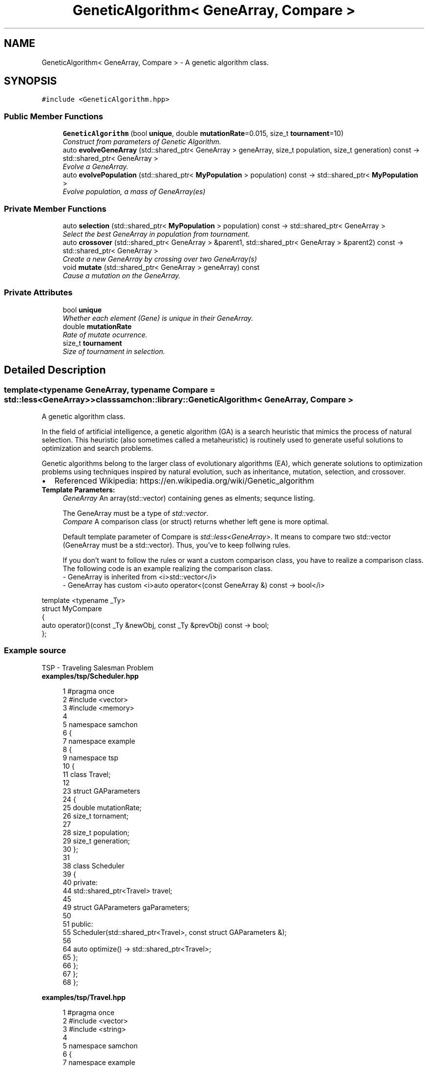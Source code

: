 .TH "GeneticAlgorithm< GeneArray, Compare >" 3 "Mon Oct 26 2015" "Version 1.0.0" "Samchon Framework for CPP" \" -*- nroff -*-
.ad l
.nh
.SH NAME
GeneticAlgorithm< GeneArray, Compare > \- A genetic algorithm class\&.  

.SH SYNOPSIS
.br
.PP
.PP
\fC#include <GeneticAlgorithm\&.hpp>\fP
.SS "Public Member Functions"

.in +1c
.ti -1c
.RI "\fBGeneticAlgorithm\fP (bool \fBunique\fP, double \fBmutationRate\fP=0\&.015, size_t \fBtournament\fP=10)"
.br
.RI "\fIConstruct from parameters of Genetic Algorithm\&. \fP"
.ti -1c
.RI "auto \fBevolveGeneArray\fP (std::shared_ptr< GeneArray > geneArray, size_t population, size_t generation) const  \-> std::shared_ptr< GeneArray >"
.br
.RI "\fIEvolve a GeneArray\&. \fP"
.ti -1c
.RI "auto \fBevolvePopulation\fP (std::shared_ptr< \fBMyPopulation\fP > population) const  \-> std::shared_ptr< \fBMyPopulation\fP >"
.br
.RI "\fIEvolve population, a mass of GeneArray(es) \fP"
.in -1c
.SS "Private Member Functions"

.in +1c
.ti -1c
.RI "auto \fBselection\fP (std::shared_ptr< \fBMyPopulation\fP > population) const  \-> std::shared_ptr< GeneArray >"
.br
.RI "\fISelect the best GeneArray in population from tournament\&. \fP"
.ti -1c
.RI "auto \fBcrossover\fP (std::shared_ptr< GeneArray > &parent1, std::shared_ptr< GeneArray > &parent2) const  \-> std::shared_ptr< GeneArray >"
.br
.RI "\fICreate a new GeneArray by crossing over two GeneArray(s) \fP"
.ti -1c
.RI "void \fBmutate\fP (std::shared_ptr< GeneArray > geneArray) const "
.br
.RI "\fICause a mutation on the GeneArray\&. \fP"
.in -1c
.SS "Private Attributes"

.in +1c
.ti -1c
.RI "bool \fBunique\fP"
.br
.RI "\fIWhether each element (Gene) is unique in their GeneArray\&. \fP"
.ti -1c
.RI "double \fBmutationRate\fP"
.br
.RI "\fIRate of mutate ocurrence\&. \fP"
.ti -1c
.RI "size_t \fBtournament\fP"
.br
.RI "\fISize of tournament in selection\&. \fP"
.in -1c
.SH "Detailed Description"
.PP 

.SS "template<typename GeneArray, typename Compare = std::less<GeneArray>>class samchon::library::GeneticAlgorithm< GeneArray, Compare >"
A genetic algorithm class\&. 

In the field of artificial intelligence, a genetic algorithm (GA) is a search heuristic that mimics the process of natural selection\&. This heuristic (also sometimes called a metaheuristic) is routinely used to generate useful solutions to optimization and search problems\&. 
.PP
Genetic algorithms belong to the larger class of evolutionary algorithms (EA), which generate solutions to optimization problems using techniques inspired by natural evolution, such as inheritance, mutation, selection, and crossover\&. 
.PP
.PD 0
.IP "\(bu" 2
Referenced Wikipedia: https://en.wikipedia.org/wiki/Genetic_algorithm
.PP
.PP
 
.PP
\fBTemplate Parameters:\fP
.RS 4
\fIGeneArray\fP An array(std::vector) containing genes as elments; sequnce listing\&.
.br

.br
 The GeneArray must be a type of \fIstd::vector\fP\&.
.br
\fICompare\fP A comparison class (or struct) returns whether left gene is more optimal\&.
.br

.br
 Default template parameter of Compare is \fIstd::less<GeneArray>\fP\&. It means to compare two std::vector (GeneArray must be a std::vector)\&. Thus, you've to keep follwing rules\&.
.br

.br
 If you don't want to follow the rules or want a custom comparison class, you have to realize a comparison class\&. The following code is an example realizing the comparison class\&. 
.PP
.nf
- GeneArray is inherited from <i>std::vector</i>
- GeneArray has custom <i>auto operator<(const GeneArray &) const -> bool</i>

.fi
.PP
.RE
.PP
.PP
.nf
template <typename _Ty>
struct MyCompare
{
auto operator()(const _Ty &newObj, const _Ty &prevObj) const -> bool;
};
.fi
.PP
.PP
.SS "Example source"
.PP
TSP - Traveling Salesman Problem 
.PP
\fBexamples/tsp/Scheduler\&.hpp\fP
.RS 4

.PP
.nf
1 #pragma once
2 #include <vector>
3 #include <memory>
4 
5 namespace samchon
6 {
7     namespace example
8     {
9         namespace tsp
10         {
11             class Travel;
12 
23             struct GAParameters
24             {
25                 double mutationRate;
26                 size_t tornament;
27 
28                 size_t population;
29                 size_t generation;
30             };
31 
38             class Scheduler
39             {
40             private:
44                 std::shared_ptr<Travel> travel;
45 
49                 struct GAParameters gaParameters;
50 
51             public:
55                 Scheduler(std::shared_ptr<Travel>, const struct GAParameters &);
56 
64                 auto optimize() -> std::shared_ptr<Travel>;
65             };
66         };
67     };
68 };

.fi
.PP
 
.RE
.PP
\fBexamples/tsp/Travel\&.hpp\fP
.RS 4

.PP
.nf
1 #pragma once
2 #include <vector>
3 #include <string>
4 
5 namespace samchon
6 {
7     namespace example
8     {
9         namespace tsp
10         {
11             class GeometryPoint;
12 
24             class Travel
25                 : public std::vector<GeometryPoint*>
26             {
27             private:
28                 typedef std::vector<GeometryPoint*> super;
29 
36                 double distance;
37 
38             public:
39                 /* -----------------------------------------------------------
40                     CONSTRUCTORS
41                 ----------------------------------------------------------- */
45                 Travel();
46 
55                 Travel(const Travel&);
56 
60                 Travel(Travel&&);
61     
62             private:
63                 /* -----------------------------------------------------------
64                     CALCULATORS
65                 ----------------------------------------------------------- */
69                 auto calcDistance() const -> double;
70 
71             public:
79                 auto operator<(const Travel &) const -> bool;
80 
81                 /* -----------------------------------------------------------
82                     EXPORTER
83                 ----------------------------------------------------------- */
96                 auto toString() const -> std::string;
97             };
98         };
99     };
100 };

.fi
.PP
 
.RE
.PP
\fBexamples/tsp/GeometryPoint\&.hpp\fP
.RS 4

.PP
.nf
1 #pragma once
2 #include <string>
3 
4 namespace samchon
5 {
6     namespace example
7     {
8         namespace tsp
9         {
19             class GeometryPoint
20             {
21             private:
25                 int uid;
26 
30                 double longitude;
31 
35                 double latitude;
36 
37             public:
38                 /* -----------------------------------------------------------
39                     CONSTRUCTORS
40                 ----------------------------------------------------------- */
47                 GeometryPoint(int);
48 
55                 GeometryPoint(int, double, double);
56 
57                 /* -----------------------------------------------------------
58                     CALCULATOR
59                 ----------------------------------------------------------- */
66                 auto calcDistance(const GeometryPoint &) const -> double;
67 
68                 /* -----------------------------------------------------------
69                     EXPORTER
70                 ----------------------------------------------------------- */
79                 auto toString() const -> std::string;
80             };
81         };
82     };
83 };

.fi
.PP
.RE
.PP
\fBexamples/tsp/main\&.cpp\fP
.RS 4

.PP
.nf
1 #include <iostream>
2 #include <Windows\&.h>
3 
4 #include "Scheduler\&.hpp"
5 #include "Travel\&.hpp"
6 #include "GeometryPoint\&.hpp"
7 
8 using namespace std;
9 using namespace samchon::example::tsp;
10 
11 #ifdef _WIN64
12 #   ifdef _DEBUG
13 #       pragma comment(lib, "x64/Debug/SamchonFramework\&.lib")
14 #   else
15 #       pragma comment(lib, "x64/Release/SamchonFramework\&.lib")
16 #   endif
17 #else
18 #   ifdef _DEBUG
19 #       pragma comment(lib, "Debug/SamchonFramework\&.lib")
20 #   else
21 #       pragma comment(lib, "Release/SamchonFramework\&.lib")
22 #   endif
23 #endif
24 
25 void toClipboard(const string &);
26 
27 void main()
28 {
29     //GEOMETRY COORPORATES
30     shared_ptr<Travel> travel(new Travel());
31     for(int i = 0; i < 20; i++)
32         travel->push_back(new GeometryPoint(i + 1));
33 
34     //OPTIMIZING
35     struct GAParameters gaParameters = {\&.03, 50, 100, 300};
36     
37     Scheduler scheduler(travel, gaParameters);
38     travel = scheduler\&.optimize();
39     
40     //PRINTING
41     string &str = travel->toString();
42     toClipboard(str);
43     cout << str << endl;
44     
45     system("pause");
46 }
47 
48 void toClipboard(const string &str)
49 {
50     OpenClipboard(0);
51     EmptyClipboard();
52     HGLOBAL hg = GlobalAlloc(GMEM_MOVEABLE, str\&.size());
53 
54     if (!hg)
55     {
56         CloseClipboard();
57         return;
58     }
59     memcpy(GlobalLock(hg), str\&.c_str(), str\&.size());
60 
61     GlobalUnlock(hg);
62     SetClipboardData(CF_TEXT, hg);
63     CloseClipboard();
64     GlobalFree(hg);
65 }

.fi
.PP
 
.RE
.PP
\fBexamples/tsp/Scheduler\&.cpp\fP
.RS 4

.PP
.nf
1 #include "Scheduler\&.hpp"
2 #   include "Travel\&.hpp"
3 
4 #include <samchon/library/GeneticAlgorithm\&.hpp>
5 
6 using namespace std;
7 using namespace samchon::library;
8 using namespace samchon::example::tsp;
9 
10 Scheduler::Scheduler(shared_ptr<Travel> travel, const GAParameters &gaParameteres)
11 {
12     this->travel = travel;
13     this->gaParameters = gaParameteres;
14 }
15 auto Scheduler::optimize() -> shared_ptr<Travel>
16 {
17     GeneticAlgorithm<Travel> geneticAlgorithm
18     (
19         true,
20         gaParameters\&.mutationRate,
21         gaParameters\&.tornament
22     );
23     
24     travel = 
25         geneticAlgorithm\&.evolveGeneArray
26         (
27             travel, 
28             gaParameters\&.population, 
29             gaParameters\&.generation
30         );
31     return travel;
32 }

.fi
.PP
 
.RE
.PP
\fBexamples/tsp/Travel\&.cpp\fP
.RS 4

.PP
.nf
1 #include "Travel\&.hpp"
2 #   include "GeometryPoint\&.hpp"
3 
4 #include <samchon/library/StringUtil\&.hpp>
5 
6 using namespace std;
7 using namespace samchon::library;
8 using namespace samchon::example::tsp;
9 
10 /* -----------------------------------------------------------
11     CONSTRUCTORS
12 ----------------------------------------------------------- */
13 Travel::Travel()
14     : super()
15 {
16     distance = INT_MIN;
17 }
18 Travel::Travel(const Travel &travel)
19     : super(travel)
20 {
21     distance = INT_MIN;
22 }
23 Travel::Travel(Travel &&travel)
24     : super(move(travel))
25 {
26     distance = travel\&.distance;
27 }
28 
29 /* -----------------------------------------------------------
30     CALCULATORS
31 ----------------------------------------------------------- */
32 auto Travel::calcDistance() const -> double
33 {
34     if(this->distance != INT_MIN)
35         return this->distance;
36 
37     double distance = 0\&.0;
38     for(size_t i = 1; i < size(); i++)
39         distance += at(i-1)->calcDistance(*at(i));
40 
41     ((Travel*)this)->distance = distance;
42     return distance;
43 }
44 auto Travel::operator<(const Travel &travel) const -> bool
45 {
46     return this->calcDistance() < travel\&.calcDistance();
47 }
48 
49 /* -----------------------------------------------------------
50     EXPORTER
51 ----------------------------------------------------------- */
52 auto Travel::toString() const -> string
53 {
54     string str =
55         "Distance: " + StringUtil::numberFormat(calcDistance()) + " km\n" + 
56         "uid    longitude   latitude\n";
57 
58     for(size_t i = 0; i < size(); i++)
59         str += at(i)->toString() + "\n";
60 
61     return move(str);
62 }

.fi
.PP
 
.RE
.PP
\fBexamples/tsp/GeometryPoint\&.cpp\fP
.RS 4

.PP
.nf
1 #include "GeometryPoint\&.hpp"
2 
3 #include <random>
4 #include <cmath>
5 #include <samchon/library/Math\&.hpp>
6 #include <samchon/library/StringUtil\&.hpp>
7 
8 using namespace std;
9 using namespace samchon::library;
10 using namespace samchon::example::tsp;
11 
12 /* -----------------------------------------------------------
13     CONSTRUCTORS
14 ----------------------------------------------------------- */
15 GeometryPoint::GeometryPoint(int uid)
16 {
17     this->uid = uid;
18     this->longitude = Math::random() * 180\&.0;
19     this->latitude = Math::random() * 180 - 90\&.0;
20 }
21 GeometryPoint::GeometryPoint(int uid, double longitude, double latitude)
22 {
23     this->uid = uid;
24     this->longitude = longitude;
25     this->latitude = latitude;
26 }
27 
28 /* -----------------------------------------------------------
29     CALCULATOR
30 ----------------------------------------------------------- */
31 auto GeometryPoint::calcDistance(const GeometryPoint &point) const -> double
32 {
33     if (longitude == point\&.longitude && latitude == point\&.latitude)
34         return 0\&.0;
35 
36     double latitude_radian1 = Math::degree_to_radian(this->latitude);
37     double latitude_radian2 = Math::degree_to_radian(point\&.latitude);
38     double theta = this->longitude - point\&.longitude;
39 
40     double val =
41         sin(latitude_radian1) * sin(latitude_radian2)
42         + cos(latitude_radian1) * cos(latitude_radian2) * cos(Math::degree_to_radian(theta));
43 
44     val = acos(val);
45     val = Math::radian_to_degree(val);
46     val = val * 60 * 1\&.1515;
47     val = val * 1\&.609344;
48 
49     return val;
50 }
51 
52 /* -----------------------------------------------------------
53     EXPORTER
54 ----------------------------------------------------------- */
55 auto GeometryPoint::toString() const -> string
56 {
57     return StringUtil::substitute
58         (
59             "{1}\t{2}\t{3}",
60             uid, longitude, latitude
61         );
62 }

.fi
.PP
.RE
.PP
.SS "Result of the example "
.PP
 
.PP
\fBWarning:\fP
.RS 4
.RE
.PP
Be careful for the mistakes of direction or position of Compare\&. 
.PP
Most of logical errors failed to access optimal solution are occured by those mistakens\&. 
.PP
\fBSee also:\fP
.RS 4
\fBlibrary::GAPopulation\fP 
.PP
\fBsamchon::library\fP 
.RE
.PP
\fBAuthor:\fP
.RS 4
Jeongho Nam 
.RE
.PP

.SH "Constructor & Destructor Documentation"
.PP 
.SS "\fBGeneticAlgorithm\fP (bool unique, double mutationRate = \fC0\&.015\fP, size_t tournament = \fC10\fP)\fC [inline]\fP"

.PP
Construct from parameters of Genetic Algorithm\&. 
.PP
\fBParameters:\fP
.RS 4
\fIunique\fP Whether each Gene is unique in their GeneArray 
.br
\fImutationRate\fP Rate of mutation 
.br
\fItournament\fP Size of tournament in selection 
.br
\fIelitism\fP Whether to keep the elitest GeneArray 
.RE
.PP

.SH "Member Function Documentation"
.PP 
.SS "auto evolveGeneArray (std::shared_ptr< GeneArray > geneArray, size_t population, size_t generation) const \-> std::shared_ptr<GeneArray>
			\fC [inline]\fP"

.PP
Evolve a GeneArray\&. Convinient method accessing to \fBevolvePopulation()\fP\&.
.PP
\fBParameters:\fP
.RS 4
\fIgeneArray\fP An initial set of genes; sequence listing 
.br
\fIpopulation\fP Size of population in a generation 
.br
\fIgeneration\fP Size of generation in evolution
.RE
.PP
\fBReturns:\fP
.RS 4
A evolved GeneArray optimally 
.RE
.PP

.SS "auto evolvePopulation (std::shared_ptr< \fBMyPopulation\fP > population) const \-> std::shared_ptr<\fBMyPopulation\fP>
			\fC [inline]\fP"

.PP
Evolve population, a mass of GeneArray(es) 
.PP
\fBParameters:\fP
.RS 4
\fIpopulation\fP An initial population 
.RE
.PP

.SS "auto selection (std::shared_ptr< \fBMyPopulation\fP > population) const \-> std::shared_ptr<GeneArray>
			\fC [inline]\fP, \fC [private]\fP"

.PP
Select the best GeneArray in population from tournament\&. Selection is the stage of a genetic algorithm in which individual genomes are chosen from a population for later breeding (using crossover operator)\&. A generic selection procedure may be implemented as follows: 
.PP
.PD 0
.IP "1." 4
The fitness function is evaluated for each individual, providing fitness values, which are then normalized\&. Normalization means dividing the fitness value of each individual by the sum of all fitness values, so that the sum of all resulting fitness values equals 1\&.  
.IP "2." 4
The population is sorted by descending fitness values\&.  
.IP "3." 4
Accumulated normalized fitness values are computed (the accumulated fitness value of an individual is the sum of its own fitness value plus the fitness values of all the previous individuals)\&. The accumulated fitness of the last individual should be 1 (otherwise something went wrong in the normalization step)\&.  
.IP "4." 4
A random number R between 0 and 1 is chosen\&.  
.IP "5." 4
The selected individual is the first one whose accumulated normalized value is greater than R\&.  
.PP
.PP
.PD 0
.IP "\(bu" 2
Referenced Wekipedia: https://en.wikipedia.org/wiki/Selection_(genetic_algorithm)
.PP
\fBParameters:\fP
.RS 4
\fIpopulation\fP The target of tournament 
.RE
.PP
\fBReturns:\fP
.RS 4
The best genes derived by the tournament 
.RE
.PP

.SS "auto crossover (std::shared_ptr< GeneArray > & parent1, std::shared_ptr< GeneArray > & parent2) const \-> std::shared_ptr<GeneArray>
			\fC [inline]\fP, \fC [private]\fP"

.PP
Create a new GeneArray by crossing over two GeneArray(s) crossover is a genetic operator used to vary the programming of a chromosome or chromosomes from one generation to the next\&. It is analogous to reproduction and biological crossover, upon which genetic algorithms are based\&. 
.PP
Cross over is a process of taking more than one parent solutions and producing a child solution from them\&. There are methods for selection of the chromosomes\&. 
.PP
.PD 0
.IP "\(bu" 2
Referenced Wikipedia: https://en.wikipedia.org/wiki/Crossover_(genetic_algorithm)
.PP
\fBParameters:\fP
.RS 4
\fIparent1\fP A parent sequence listing 
.br
\fIparent2\fP A parent sequence listing 
.RE
.PP

.SS "void mutate (std::shared_ptr< GeneArray > geneArray) const\fC [inline]\fP, \fC [private]\fP"

.PP
Cause a mutation on the GeneArray\&. Mutation is a genetic operator used to maintain genetic diversity from one generation of a population of genetic algorithm chromosomes to the next\&. It is analogous to biological mutation\&. 
.PP
Mutation alters one or more gene values in a chromosome from its initial state\&. In mutation, the solution may change entirely from the previous solution\&. Hence GA can come to better solution by using mutation\&. 
.PP
Mutation occurs during evolution according to a user-definable mutation probability\&. This probability should be set low\&. If it is set too high, the search will turn into a primitive random search\&. 
.PP
.PD 0
.IP "\(bu" 2
Referenced Wikipedia: https://en.wikipedia.org/wiki/Mutation_(genetic_algorithm)
.PP
\fBNote:\fP
.RS 4
.RE
.PP
Muttion is pursuing diversity\&. Mutation is useful for avoiding the following problem\&. 
.PP
When initial set of genes(GeneArray) is far away from optimail, without mutation (only with selection and crossover), the genetic algorithm has a tend to wandering outside of the optimal\&. 
.PP
Genes in the GeneArray will be swapped following percentage of the mutationRate\&. 
.PP
\fBParameters:\fP
.RS 4
\fIgeneArray\fP A container of genes to mutate 
.RE
.PP
\fBSee also:\fP
.RS 4
\fBmutationRate\fP; 
.RE
.PP

.SH "Member Data Documentation"
.PP 
.SS "double mutationRate\fC [private]\fP"

.PP
Rate of mutate ocurrence\&. The mutationRate determines the percentage of occurence of mutation in a GeneArray\&.
.PP
\fBNote:\fP
.RS 4
.PD 0
.IP "\(bu" 2
When mutationRate is too high, it is hard to ancitipate studying on genetic algorithm\&. 
.IP "\(bu" 2
When mutationRate is too low and initial set of genes(GeneArray) is far away from optimal, the evolution tends to wandering outside of he optimal\&. 
.PP
.RE
.PP


.SH "Author"
.PP 
Generated automatically by Doxygen for Samchon Framework for CPP from the source code\&.
